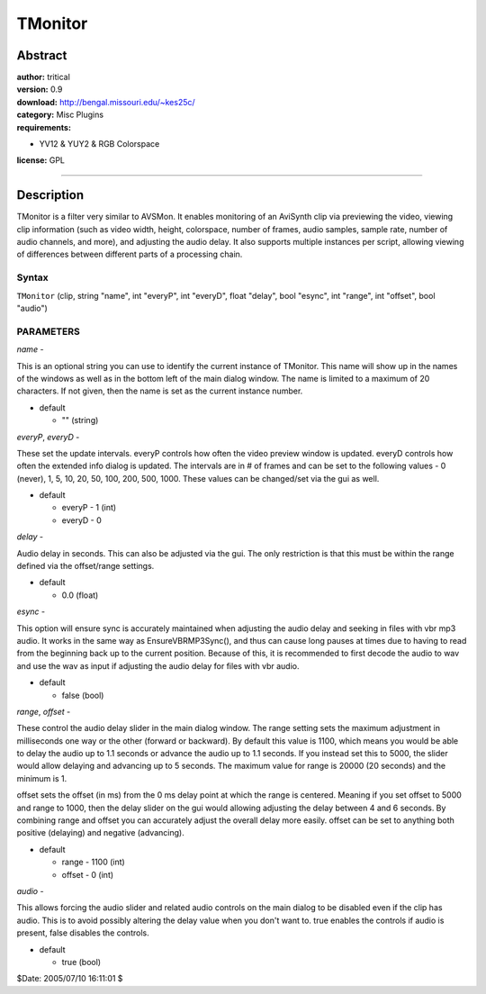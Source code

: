 
TMonitor
========


Abstract
--------

| **author:** tritical
| **version:** 0.9
| **download:** `<http://bengal.missouri.edu/~kes25c/>`_
| **category:** Misc Plugins
| **requirements:**

-   YV12 & YUY2 & RGB Colorspace

**license:** GPL

--------


Description
-----------

TMonitor is a filter very similar to AVSMon. It enables monitoring of an
AviSynth clip via previewing the video, viewing clip information (such as
video width, height, colorspace, number of frames, audio samples, sample
rate, number of audio channels, and more), and adjusting the audio delay. It
also supports multiple instances per script, allowing viewing of differences
between different parts of a processing chain.


Syntax
~~~~~~

``TMonitor`` (clip, string "name", int "everyP", int "everyD", float "delay",
bool "esync", int "range", int "offset", bool "audio")


PARAMETERS
~~~~~~~~~~

*name* -

This is an optional string you can use to identify the current instance of
TMonitor. This name will show up in the names of the windows as well as in
the bottom left of the main dialog window. The name is limited to a maximum
of 20 characters. If not given, then the name is set as the current instance
number.

- default

  - "" (string)

*everyP*,  *everyD* -

These set the update intervals. everyP controls how often the video preview
window is updated. everyD controls how often the extended info dialog is
updated. The intervals are in # of frames and can be set to the following
values - 0 (never), 1, 5, 10, 20, 50, 100, 200, 500, 1000. These values can
be changed/set via the gui as well.

- default

  - everyP - 1 (int)
  - everyD - 0

*delay* -

Audio delay in seconds. This can also be adjusted via the gui. The only
restriction is that this must be within the range defined via the
offset/range settings.

- default

  - 0.0 (float)

*esync* -

This option will ensure sync is accurately maintained when adjusting the
audio delay and seeking in files with vbr mp3 audio. It works in the same way
as EnsureVBRMP3Sync(), and thus can cause long pauses at times due to having
to read from the beginning back up to the current position. Because of this,
it is recommended to first decode the audio to wav and use the wav as input
if adjusting the audio delay for files with vbr audio.

- default

  - false (bool)

*range*,  *offset* -

These control the audio delay slider in the main dialog window. The range
setting sets the maximum adjustment in milliseconds one way or the other
(forward or backward). By default this value is 1100, which means you would
be able to delay the audio up to 1.1 seconds or advance the audio up to 1.1
seconds. If you instead set this to 5000, the slider would allow delaying and
advancing up to 5 seconds. The maximum value for range is 20000 (20 seconds)
and the minimum is 1.

offset sets the offset (in ms) from the 0 ms delay point at which the range
is centered. Meaning if you set offset to 5000 and range to 1000, then the
delay slider on the gui would allowing adjusting the delay between 4 and 6
seconds. By combining range and offset you can accurately adjust the overall
delay more easily. offset can be set to anything both positive (delaying) and
negative (advancing).

- default

  - range - 1100 (int)
  - offset - 0 (int)

*audio* -

This allows forcing the audio slider and related audio controls on the main
dialog to be disabled even if the clip has audio. This is to avoid possibly
altering the delay value when you don't want to. true enables the controls if
audio is present, false disables the controls.

- default

  - true (bool)

$Date: 2005/07/10 16:11:01 $
